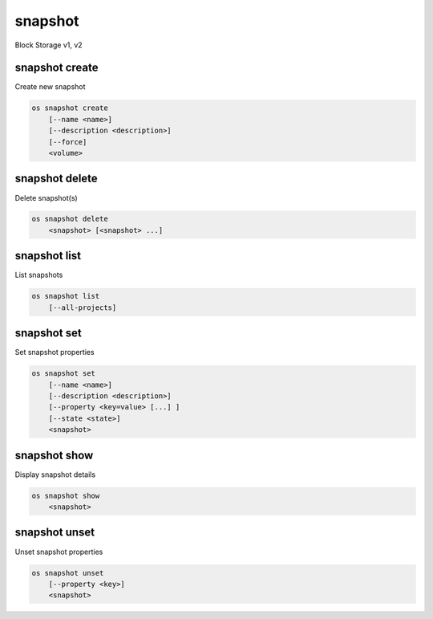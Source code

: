 ========
snapshot
========

Block Storage v1, v2

snapshot create
---------------

Create new snapshot

.. program:: snapshot create
.. code:: bash

    os snapshot create
        [--name <name>]
        [--description <description>]
        [--force]
        <volume>

.. option:: --name <name>

    Name of the snapshot

.. option:: --description <description>

    Description of the snapshot

.. option:: --force

    Create a snapshot attached to an instance. Default is False

.. _snapshot_create-snapshot:
.. describe:: <volume>

    Volume to snapshot (name or ID)

snapshot delete
---------------

Delete snapshot(s)

.. program:: snapshot delete
.. code:: bash

    os snapshot delete
        <snapshot> [<snapshot> ...]

.. _snapshot_delete-snapshot:
.. describe:: <snapshot>

    Snapshot(s) to delete (name or ID)

snapshot list
-------------

List snapshots

.. program:: snapshot list
.. code:: bash

    os snapshot list
        [--all-projects]

.. option:: --all-projects

    Include all projects (admin only)

.. option:: --long

    List additional fields in output

snapshot set
------------

Set snapshot properties

.. program:: snapshot set
.. code:: bash

    os snapshot set
        [--name <name>]
        [--description <description>]
        [--property <key=value> [...] ]
        [--state <state>]
        <snapshot>

.. _snapshot_restore-snapshot:
.. option:: --name <name>

    New snapshot name

.. option:: --description <description>

    New snapshot description

.. option:: --property <key=value>

    Property to add or modify for this snapshot (repeat option to set multiple properties)

.. option:: --state <state>

    New snapshot state.
    Valid values are "available", "error", "creating",
    "deleting", and "error_deleting".

    *Volume version 2 only*

.. describe:: <snapshot>

    Snapshot to modify (name or ID)

snapshot show
-------------

Display snapshot details

.. program:: snapshot show
.. code:: bash

    os snapshot show
        <snapshot>

.. _snapshot_show-snapshot:
.. describe:: <snapshot>

    Snapshot to display (name or ID)

snapshot unset
--------------

Unset snapshot properties

.. program:: snapshot unset
.. code:: bash

    os snapshot unset
        [--property <key>]
        <snapshot>

.. option:: --property <key>

    Property to remove from snapshot (repeat option to remove multiple properties)

.. describe:: <snapshot>

    Snapshot to modify (name or ID)
